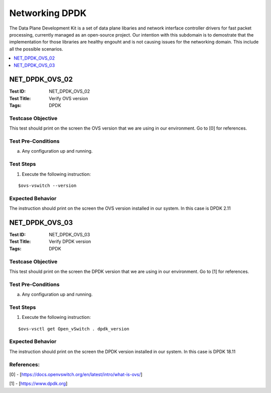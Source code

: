 ===============
Networking DPDK
===============

The Data Plane Development Kit is a set of data plane libaries and network interface controller drivers for fast packet processing,
currently managed as an open-source project. Our intention with this subdomain is to demostrate that the implementation for those
libraries are healthy engouht and is not causing issues for the networking domain. This include all the possible scenarios.


.. contents::
   :local:
   :depth: 1

--------------------
NET_DPDK_OVS_02
--------------------

:Test ID: NET_DPDK_OVS_02
:Test Title: Verify OVS version
:Tags: DPDK

~~~~~~~~~~~~~~~~~~
Testcase Objective
~~~~~~~~~~~~~~~~~~

This test should print on the screen the OVS version that we are using in our environment. Go to [0] for references.

~~~~~~~~~~~~~~~~~~~
Test Pre-Conditions
~~~~~~~~~~~~~~~~~~~

a) Any configuration up and running.

~~~~~~~~~~
Test Steps
~~~~~~~~~~

1. Execute the following instruction:

::

      $ovs-vswitch --version

~~~~~~~~~~~~~~~~~
Expected Behavior
~~~~~~~~~~~~~~~~~

The instruction should print on the screen the OVS version installed in our system. In this case is DPDK 2.11

--------------------
NET_DPDK_OVS_03
--------------------

:Test ID: NET_DPDK_OVS_03
:Test Title: Verify DPDK version
:Tags: DPDK

~~~~~~~~~~~~~~~~~~
Testcase Objective
~~~~~~~~~~~~~~~~~~

This test should print on the screen the DPDK version that we are using in our environment. Go to [1] for references.


~~~~~~~~~~~~~~~~~~~
Test Pre-Conditions
~~~~~~~~~~~~~~~~~~~

a) Any configuration up and running.

~~~~~~~~~~
Test Steps
~~~~~~~~~~

1. Execute the following instruction:

::

      $ovs-vsctl get Open_vSwitch . dpdk_version

~~~~~~~~~~~~~~~~~
Expected Behavior
~~~~~~~~~~~~~~~~~

The instruction should print on the screen the DPDK version installed in our system. In this case is DPDK 18.11

~~~~~~~~~~~
References:
~~~~~~~~~~~
[0] - [https://docs.openvswitch.org/en/latest/intro/what-is-ovs/]

[1] - [https://www.dpdk.org]